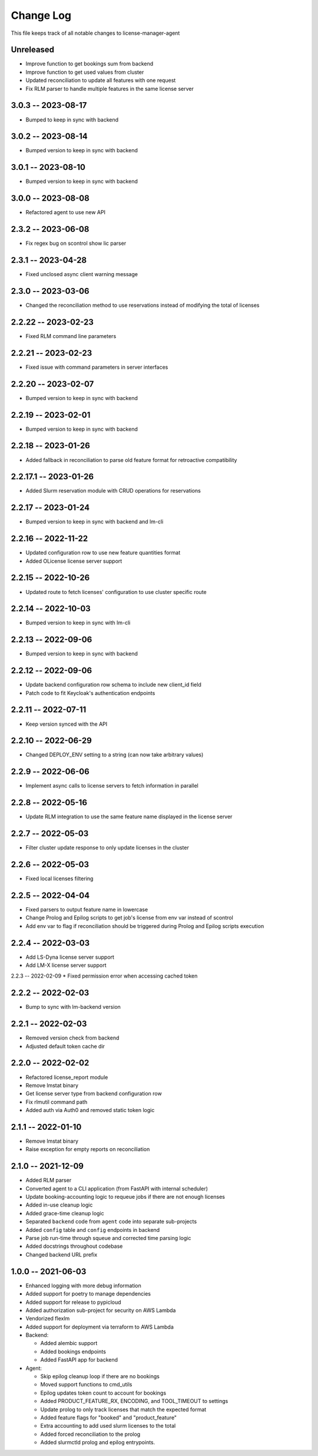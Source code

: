 ============
 Change Log
============

This file keeps track of all notable changes to license-manager-agent

Unreleased
----------
* Improve function to get bookings sum from backend
* Improve function to get used values from cluster
* Updated reconciliation to update all features with one request
* Fix RLM parser to handle multiple features in the same license server

3.0.3 -- 2023-08-17
-------------------
* Bumped to keep in sync with backend

3.0.2 -- 2023-08-14
-------------------
* Bumped version to keep in sync with backend

3.0.1 -- 2023-08-10
-------------------
* Bumped version to keep in sync with backend

3.0.0 -- 2023-08-08
-------------------
* Refactored agent to use new API

2.3.2 -- 2023-06-08
-------------------
* Fix regex bug on scontrol show lic parser

2.3.1 -- 2023-04-28
-------------------
* Fixed unclosed async client warning message

2.3.0 -- 2023-03-06
--------------------
* Changed the reconciliation method to use reservations instead of modifying the total of licenses

2.2.22 -- 2023-02-23
--------------------
* Fixed RLM command line parameters

2.2.21 -- 2023-02-23
--------------------
* Fixed issue with command parameters in server interfaces

2.2.20 -- 2023-02-07
--------------------
* Bumped version to keep in sync with backend

2.2.19 -- 2023-02-01
--------------------
* Bumped version to keep in sync with backend

2.2.18 -- 2023-01-26
--------------------
* Added fallback in reconciliation to parse old feature format for retroactive compatibility

2.2.17.1 -- 2023-01-26
----------------------
* Added Slurm reservation module with CRUD operations for reservations

2.2.17 -- 2023-01-24
--------------------
* Bumped version to keep in sync with backend and lm-cli

2.2.16 -- 2022-11-22
--------------------
* Updated configuration row to use new feature quantities format
* Added OLicense license server support

2.2.15 -- 2022-10-26
--------------------
* Updated route to fetch licenses' configuration to use cluster specific route

2.2.14 -- 2022-10-03
--------------------
* Bumped version to keep in sync with lm-cli

2.2.13 -- 2022-09-06
--------------------
* Bumped version to keep in sync with backend

2.2.12 -- 2022-09-06
--------------------
* Update backend configuration row schema to include new client_id field
* Patch code to fit Keycloak's authentication endpoints

2.2.11 -- 2022-07-11
--------------------
* Keep version synced with the API

2.2.10 -- 2022-06-29
--------------------
* Changed DEPLOY_ENV setting to a string (can now take arbitrary values)

2.2.9 -- 2022-06-06
-------------------
* Implement async calls to license servers to fetch information in parallel

2.2.8 -- 2022-05-16
-------------------
* Update RLM integration to use the same feature name displayed in the license server

2.2.7 -- 2022-05-03
-------------------
* Filter cluster update response to only update licenses in the cluster

2.2.6 -- 2022-05-03
-------------------
* Fixed local licenses filtering

2.2.5 -- 2022-04-04
-------------------
* Fixed parsers to output feature name in lowercase
* Change Prolog and Epilog scripts to get job's license from env var instead of scontrol
* Add env var to flag if reconciliation should be triggered during Prolog and Epilog scripts execution

2.2.4 -- 2022-03-03
-------------------
* Add LS-Dyna license server support
* Add LM-X license server support

2.2.3 -- 2022-02-09
* Fixed permission error when accessing cached token

2.2.2 -- 2022-02-03
------------------
* Bump to sync with lm-backend version

2.2.1 -- 2022-02-03
------------------
* Removed version check from backend
* Adjusted default token cache dir

2.2.0 -- 2022-02-02
------------------
* Refactored license_report module
* Remove lmstat binary
* Get license server type from backend configuration row
* Fix rlmutil command path
* Added auth via Auth0 and removed static token logic

2.1.1 -- 2022-01-10
------------------
* Remove lmstat binary
* Raise exception for empty reports on reconciliation

2.1.0 -- 2021-12-09
------------------
* Added RLM parser
* Converted agent to a CLI application (from FastAPI with internal scheduler)
* Update booking-accounting logic to requeue jobs if there are not enough licenses
* Added in-use cleanup logic
* Added grace-time cleanup logic
* Separated ``backend`` code from ``agent`` code into separate sub-projects
* Added ``config`` table and ``config`` endpoints in backend
* Parse job run-time through squeue and corrected time parsing logic
* Added docstrings throughout codebase
* Changed backend URL prefix

1.0.0 -- 2021-06-03
-------------------
* Enhanced logging with more debug information
* Added support for poetry to manage dependencies
* Added support for release to pypicloud
* Added authorization sub-project for security on AWS Lambda
* Vendorized flexlm
* Added support for deployment via terraform to AWS Lambda
* Backend:

  * Added alembic support
  * Added bookings endpoints
  * Added FastAPI app for backend

* Agent:

  * Skip epilog cleanup loop if there are no bookings
  * Moved support functions to cmd_utils
  * Epilog updates token count to account for bookings
  * Added PRODUCT_FEATURE_RX, ENCODING, and TOOL_TIMEOUT to settings
  * Update prolog to only track licenses that match the expected format
  * Added feature flags for "booked" and "product_feature"
  * Extra accounting to add used slurm licenses to the total
  * Added forced reconciliation to the prolog
  * Added slurmctld prolog and epilog entrypoints.
